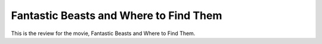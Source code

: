 Fantastic Beasts and Where to Find Them 
=======================================

This is the review for the movie, Fantastic Beasts
and Where to Find Them.